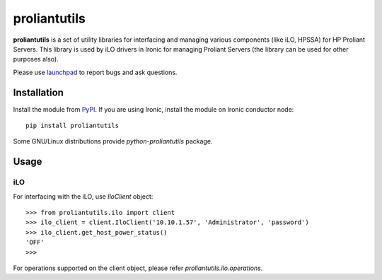 proliantutils
=============

**proliantutils** is a set of utility libraries for interfacing and managing
various components (like iLO, HPSSA) for HP Proliant Servers.  This library
is used by iLO drivers in Ironic for managing Proliant Servers (the
library can be used for other purposes also).

Please use launchpad_ to report bugs and ask questions.

.. _launchpad: https://bugs.launchpad.net/proliantutils

Installation
------------

Install the module from PyPI_.  If you are using Ironic, install the module
on Ironic conductor node::

  pip install proliantutils

.. _PyPI: https://pypi.python.org/pypi/proliantutils

Some GNU/Linux distributions provide *python-proliantutils* package.

Usage
-----

iLO
~~~

For interfacing with the iLO, use *IloClient* object::

  >>> from proliantutils.ilo import client
  >>> ilo_client = client.IloClient('10.10.1.57', 'Administrator', 'password')
  >>> ilo_client.get_host_power_status()
  'OFF'
  >>>

For operations supported on the client object, please refer
*proliantutils.ilo.operations*.
